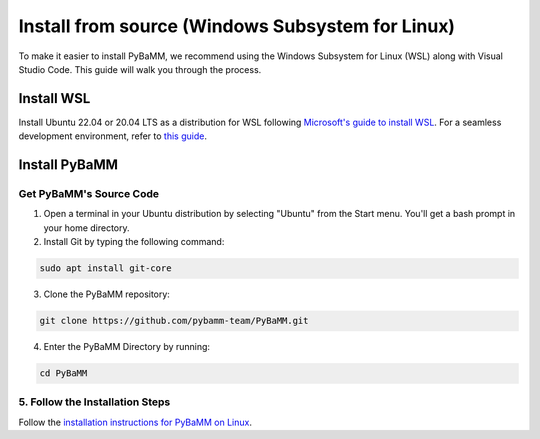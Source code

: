 Install from source (Windows Subsystem for Linux)
=================================

To make it easier to install PyBaMM, we recommend using the Windows Subsystem for Linux (WSL) along with Visual Studio Code. This guide will walk you through the process.

Install WSL
-----------

Install Ubuntu 22.04 or 20.04 LTS as a distribution for WSL following `Microsoft's guide to install WSL <https://docs.microsoft.com/en-us/windows/wsl/install-win10>`__. For a seamless development environment, refer to `this guide <https://docs.microsoft.com/en-us/windows/wsl/setup/environment>`__.

Install PyBaMM
--------------

Get PyBaMM's Source Code
~~~~~~~~~~~~~~~~~~~~~~~~

1. Open a terminal in your Ubuntu distribution by selecting "Ubuntu" from the Start menu. You'll get a bash prompt in your home directory.

2. Install Git by typing the following command:

.. code:: bash

     sudo apt install git-core

3. Clone the PyBaMM repository::

.. code:: bash

     git clone https://github.com/pybamm-team/PyBaMM.git

4. Enter the PyBaMM Directory by running::

.. code:: bash

     cd PyBaMM

5. Follow the Installation Steps
~~~~~~~~~~~~~~~~~~~~~~~~~~~~~~~~

Follow the `installation instructions for PyBaMM on Linux <GNU-linux.html>`__.
